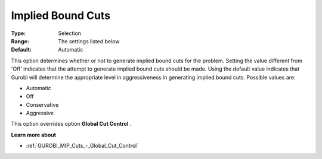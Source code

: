 .. _GUROBI_MIP_Cuts_-_Implied_Bound_Cuts:


Implied Bound Cuts
==================



:Type:	Selection	
:Range:	The settings listed below	
:Default:	Automatic	



This option determines whether or not to generate implied bound cuts for the problem. Setting the value different from 'Off' indicates that the attempt to generate implied bound cuts should be made. Using the default value indicates that Gurobi will determine the appropriate level in aggressiveness in generating implied bound cuts. Possible values are:



*	Automatic
*	Off
*	Conservative
*	Aggressive




This option overrides option **Global Cut Control** .





**Learn more about** 

*	:ref:`GUROBI_MIP_Cuts_-_Global_Cut_Control`  
